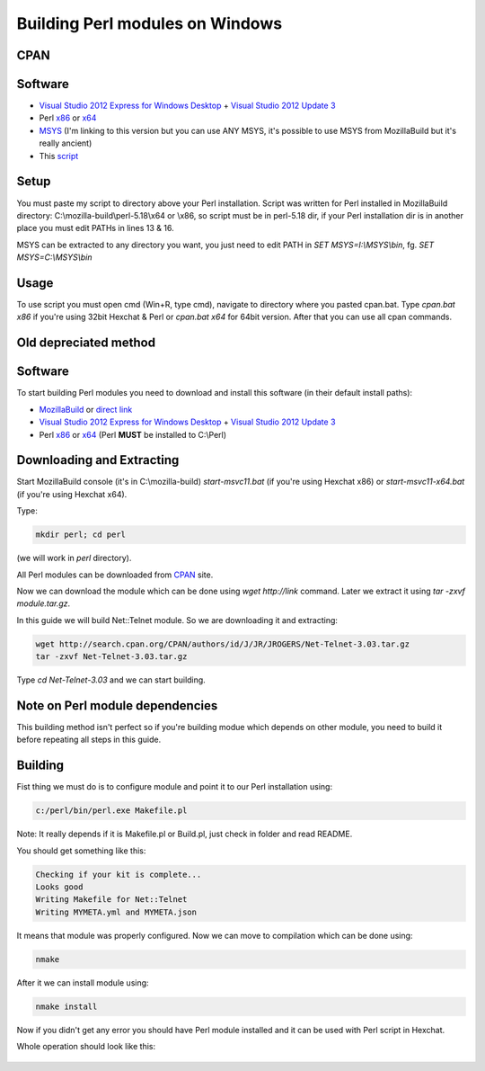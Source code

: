 Building Perl modules on Windows
================================

CPAN
----

Software
--------

- `Visual Studio 2012 Express for Windows Desktop`_ + `Visual Studio 2012 Update 3`_
- Perl `x86`_ or `x64`_
- `MSYS`_ (I'm linking to this version but you can use ANY MSYS, it's possible to use MSYS from MozillaBuild but it's really ancient)
- This `script <https://gist.github.com/Eustachy/6345568>`_

.. _MSYS: http://xhmikosr.1f0.de/tools/MSYS_MinGW-w64_GCC_481_x86-x64_Full.7z

Setup
-----

You must paste my script to directory above your Perl installation. Script was written for Perl installed in MozillaBuild directory: C:\\mozilla-build\\perl-5.18\\x64 or \\x86, so script must be in perl-5.18 dir, if your Perl installation dir is in another place you must edit PATHs in lines 13 & 16.

MSYS can be extracted to any directory you want, you just need to edit PATH in *SET MSYS=I:\\MSYS\\bin*, fg. *SET MSYS=C:\\MSYS\\bin*

Usage
-----

To use script you must open cmd (Win+R, type cmd), navigate to directory where you pasted cpan.bat. Type *cpan.bat x86* if you're using 32bit Hexchat & Perl or *cpan.bat x64* for 64bit version. After that you can use all cpan commands.




Old depreciated method
----------------------

Software
--------

To start building Perl modules you need to download and install this software (in their default install paths):

- `MozillaBuild`_ or `direct link`_
- `Visual Studio 2012 Express for Windows Desktop`_ + `Visual Studio 2012 Update 3`_
- Perl `x86`_ or `x64`_ (Perl **MUST** be installed to C:\\Perl)

.. _MozillaBuild: https://wiki.mozilla.org/MozillaBuild
.. _direct link: http://ftp.mozilla.org/pub/mozilla.org/mozilla/libraries/win32/MozillaBuildSetup-Latest.exe
.. _Visual Studio 2012 Express for Windows Desktop: http://www.microsoft.com/visualstudio/eng/downloads#d-express-windows-desktop
.. _Visual Studio 2012 Update 3: http://www.microsoft.com/en-us/download/details.aspx?id=39305
.. _x86: http://dl.hexchat.org/misc/perl/perl-5.18.0-x86.7z
.. _x64: http://dl.hexchat.org/misc/perl/perl-5.18.0-x64.7z

Downloading and Extracting
--------------------------

Start MozillaBuild console (it's in C:\\mozilla-build) *start-msvc11.bat* (if you're using Hexchat x86) or *start-msvc11-x64.bat* (if you're using Hexchat x64).

Type:

.. code-block:: none

 mkdir perl; cd perl

(we will work in *perl* directory).

All Perl modules can be downloaded from `CPAN`_ site.

.. _CPAN: http://search.cpan.org/

Now we can download the module which can be done using *wget http://link* command.
Later we extract it using *tar -zxvf module.tar.gz*.

In this guide we will build Net::Telnet module. So we are downloading it and extracting:

.. code-block:: none

 wget http://search.cpan.org/CPAN/authors/id/J/JR/JROGERS/Net-Telnet-3.03.tar.gz
 tar -zxvf Net-Telnet-3.03.tar.gz

Type *cd Net-Telnet-3.03* and we can start building.

Note on Perl module dependencies
--------------------------------

This building method isn't perfect so if you're building modue which depends on other module, you need to build it before repeating all steps in this guide.

Building
--------

Fist thing we must do is to configure module and point it to our Perl installation using:

.. code-block:: none

 c:/perl/bin/perl.exe Makefile.pl

Note: It really depends if it is Makefile.pl or Build.pl, just check in folder and read README.

You should get something like this:

.. code-block:: none

 Checking if your kit is complete...
 Looks good
 Writing Makefile for Net::Telnet
 Writing MYMETA.yml and MYMETA.json

It means that module was properly configured. Now we can move to compilation which can be done using:

.. code-block:: none

 nmake

After it we can install module using:

.. code-block:: none

 nmake install

Now if you didn't get any error you should have Perl module installed and it can be used with Perl script in Hexchat.

Whole operation should look like this:

.. figure:: http://i.imgur.com/2phxzxr.png
   :align: center